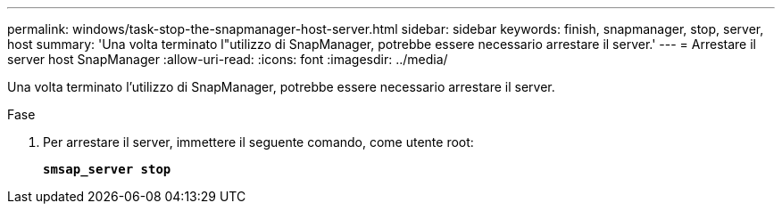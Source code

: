 ---
permalink: windows/task-stop-the-snapmanager-host-server.html 
sidebar: sidebar 
keywords: finish, snapmanager, stop, server, host 
summary: 'Una volta terminato l"utilizzo di SnapManager, potrebbe essere necessario arrestare il server.' 
---
= Arrestare il server host SnapManager
:allow-uri-read: 
:icons: font
:imagesdir: ../media/


[role="lead"]
Una volta terminato l'utilizzo di SnapManager, potrebbe essere necessario arrestare il server.

.Fase
. Per arrestare il server, immettere il seguente comando, come utente root:
+
`*smsap_server stop*`


